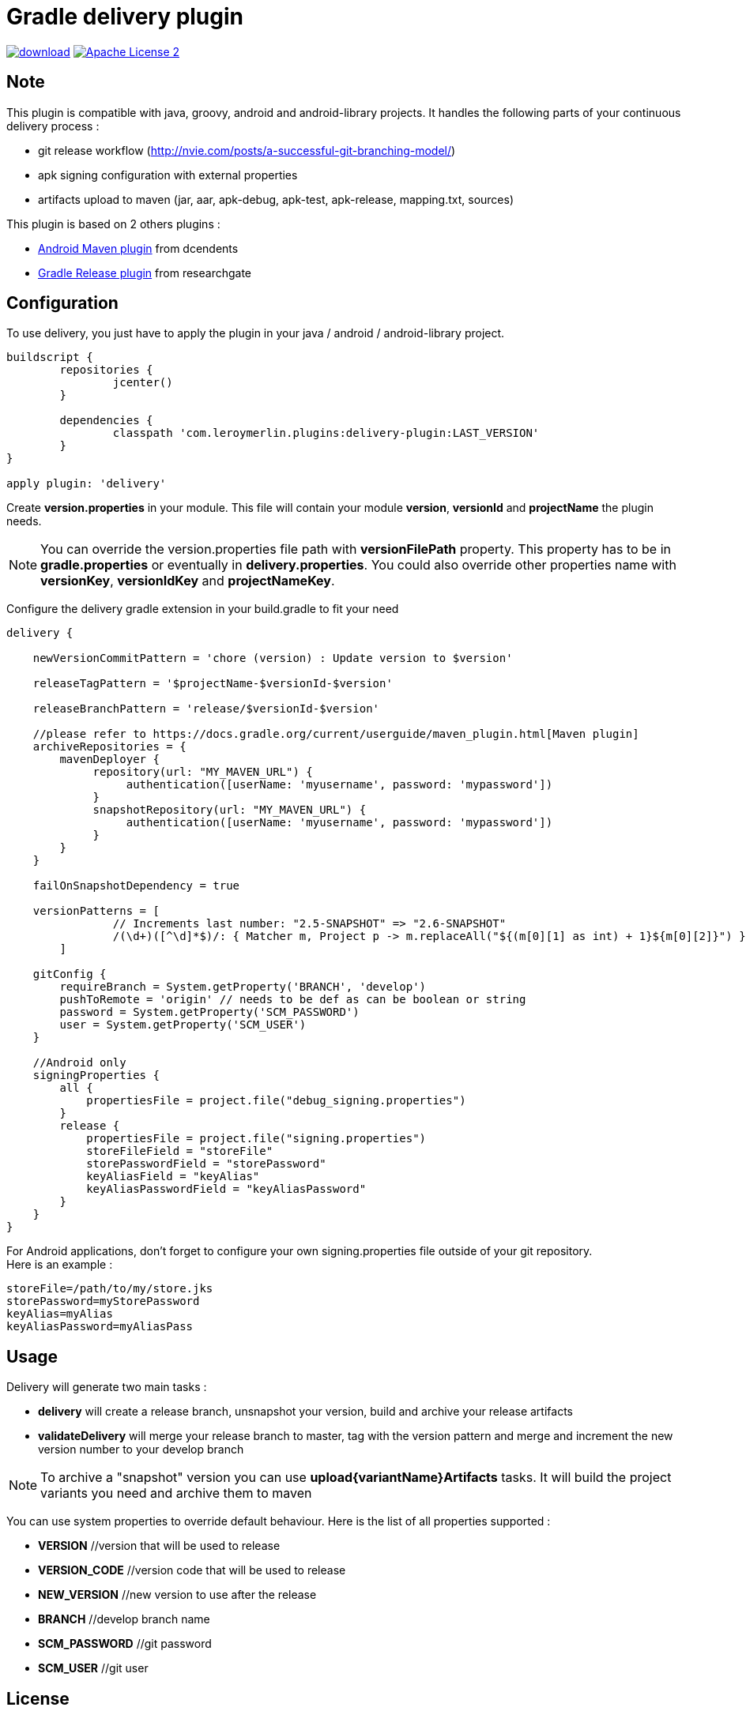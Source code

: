 # Gradle delivery plugin
:hardbreaks:


image:https://api.bintray.com/packages/mobiletribe/maven/com.leroymerlin.plugins:delivery-plugin/images/download.svg[link="https://bintray.com/mobiletribe/maven/com.leroymerlin.plugins:delivery-plugin/_latestVersion"] image:http://img.shields.io/badge/license-ASF2-blue.svg["Apache License 2", link="http://www.apache.org/licenses/LICENSE-2.0.txt"]

## Note

This plugin is compatible with java, groovy, android and android-library projects. It handles the following parts of your continuous delivery process :

- git release workflow (http://nvie.com/posts/a-successful-git-branching-model/)
- apk signing configuration with external properties
- artifacts upload to maven (jar, aar, apk-debug, apk-test, apk-release, mapping.txt, sources)


This plugin is based on 2 others plugins :

- https://github.com/dcendents/android-maven-gradle-plugin[Android Maven plugin] from dcendents
- https://github.com/researchgate/gradle-release[Gradle Release plugin] from researchgate


## Configuration

To use delivery, you just have to apply the plugin in your java / android / android-library project.

```java
buildscript {
	repositories {
		jcenter()
	}

	dependencies {
		classpath 'com.leroymerlin.plugins:delivery-plugin:LAST_VERSION'
	}
}

apply plugin: 'delivery'
```

Create *version.properties* in your module. This file will contain your module *version*, *versionId* and *projectName* the plugin needs.

NOTE: You can override the version.properties file path with *versionFilePath* property. This property has to be in *gradle.properties* or eventually in *delivery.properties*. You could also override other properties name with *versionKey*, *versionIdKey* and *projectNameKey*.


Configure the delivery gradle extension in your build.gradle to fit your need

```java

delivery {

    newVersionCommitPattern = 'chore (version) : Update version to $version'
    
    releaseTagPattern = '$projectName-$versionId-$version'
    
    releaseBranchPattern = 'release/$versionId-$version'
    
    //please refer to https://docs.gradle.org/current/userguide/maven_plugin.html[Maven plugin]
    archiveRepositories = {
        mavenDeployer {
             repository(url: "MY_MAVEN_URL") {
                  authentication([userName: 'myusername', password: 'mypassword'])
             }
             snapshotRepository(url: "MY_MAVEN_URL") {
                  authentication([userName: 'myusername', password: 'mypassword'])
             }
        }
    }
    
    failOnSnapshotDependency = true
    
    versionPatterns = [
                // Increments last number: "2.5-SNAPSHOT" => "2.6-SNAPSHOT"
                /(\d+)([^\d]*$)/: { Matcher m, Project p -> m.replaceAll("${(m[0][1] as int) + 1}${m[0][2]}") }
        ]
        
    gitConfig {
        requireBranch = System.getProperty('BRANCH', 'develop')
        pushToRemote = 'origin' // needs to be def as can be boolean or string
        password = System.getProperty('SCM_PASSWORD')
        user = System.getProperty('SCM_USER')
    }
        
    //Android only
    signingProperties {
        all {
            propertiesFile = project.file("debug_signing.properties")
        }
        release {
            propertiesFile = project.file("signing.properties")
            storeFileField = "storeFile"
            storePasswordField = "storePassword"
            keyAliasField = "keyAlias"
            keyAliasPasswordField = "keyAliasPassword"
        }
    }    
}
```

For Android applications, don't forget to configure your own signing.properties file outside of your git repository.
Here is an example :

```java

storeFile=/path/to/my/store.jks
storePassword=myStorePassword
keyAlias=myAlias
keyAliasPassword=myAliasPass

```
## Usage

Delivery will generate two main tasks :

- *delivery* will create a release branch, unsnapshot your version, build and archive your release artifacts
- *validateDelivery* will merge your release branch to master, tag with the version pattern and merge and increment the new version number to your develop branch


NOTE: To archive a "snapshot" version you can use *upload{variantName}Artifacts* tasks. It will build the project variants you need and archive them to maven


You can use system properties to override default behaviour. Here is the list of all properties supported :

- *VERSION* //version that will be used to release
- *VERSION_CODE* //version code that will be used to release
- *NEW_VERSION* //new version to use after the release
- *BRANCH* //develop branch name
- *SCM_PASSWORD* //git password
- *SCM_USER* //git user


## License

Licensed under the Apache License, Version 2.0 (the "License");
you may not use this file except in compliance with the License.
You may obtain a copy of the License at

   http://www.apache.org/licenses/LICENSE-2.0

Unless required by applicable law or agreed to in writing, software
distributed under the License is distributed on an "AS IS" BASIS,
WITHOUT WARRANTIES OR CONDITIONS OF ANY KIND, either express or implied.
See the License for the specific language governing permissions and
limitations under the License.